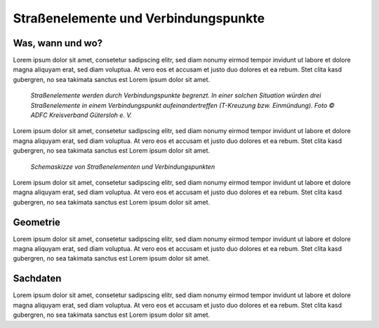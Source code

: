 .. index:: Endpunkte, Startpunkte, Straßen, Straßenelemente, Stützpunkte, Verbindungspunkte

Straßenelemente und Verbindungspunkte
=====================================

.. _strassenelemente-verbindungspunkte_waswannwo:

Was, wann und wo?
-----------------

Lorem ipsum dolor sit amet, consetetur sadipscing elitr, sed diam nonumy eirmod tempor invidunt ut labore et dolore magna aliquyam erat, sed diam voluptua. At vero eos et accusam et justo duo dolores et ea rebum. Stet clita kasd gubergren, no sea takimata sanctus est Lorem ipsum dolor sit amet.

.. figure:: /_static/strassenelemente-verbindungspunkte_foto.png
   :height: 300px

   *Straßenelemente werden durch Verbindungspunkte begrenzt. In einer solchen Situation würden drei Straßenelemente in einem Verbindungspunkt aufeinandertreffen (T-Kreuzung bzw. Einmündung). Foto © ADFC Kreisverband Gütersloh e. V.*

Lorem ipsum dolor sit amet, consetetur sadipscing elitr, sed diam nonumy eirmod tempor invidunt ut labore et dolore magna aliquyam erat, sed diam voluptua. At vero eos et accusam et justo duo dolores et ea rebum. Stet clita kasd gubergren, no sea takimata sanctus est Lorem ipsum dolor sit amet.

.. figure:: /_static/strassenelemente-verbindungspunkte_skizze.png
   :height: 300px

   *Schemaskizze von Straßenelementen und Verbindungspunkten*

Lorem ipsum dolor sit amet, consetetur sadipscing elitr, sed diam nonumy eirmod tempor invidunt ut labore et dolore magna aliquyam erat, sed diam voluptua. At vero eos et accusam et justo duo dolores et ea rebum. Stet clita kasd gubergren, no sea takimata sanctus est Lorem ipsum dolor sit amet.

.. _strassenelemente-verbindungspunkte_geometrie:

Geometrie
---------

Lorem ipsum dolor sit amet, consetetur sadipscing elitr, sed diam nonumy eirmod tempor invidunt ut labore et dolore magna aliquyam erat, sed diam voluptua. At vero eos et accusam et justo duo dolores et ea rebum. Stet clita kasd gubergren, no sea takimata sanctus est Lorem ipsum dolor sit amet.

.. _strassenelemente-verbindungspunkte_sachdaten:

Sachdaten
---------

Lorem ipsum dolor sit amet, consetetur sadipscing elitr, sed diam nonumy eirmod tempor invidunt ut labore et dolore magna aliquyam erat, sed diam voluptua. At vero eos et accusam et justo duo dolores et ea rebum. Stet clita kasd gubergren, no sea takimata sanctus est Lorem ipsum dolor sit amet.
